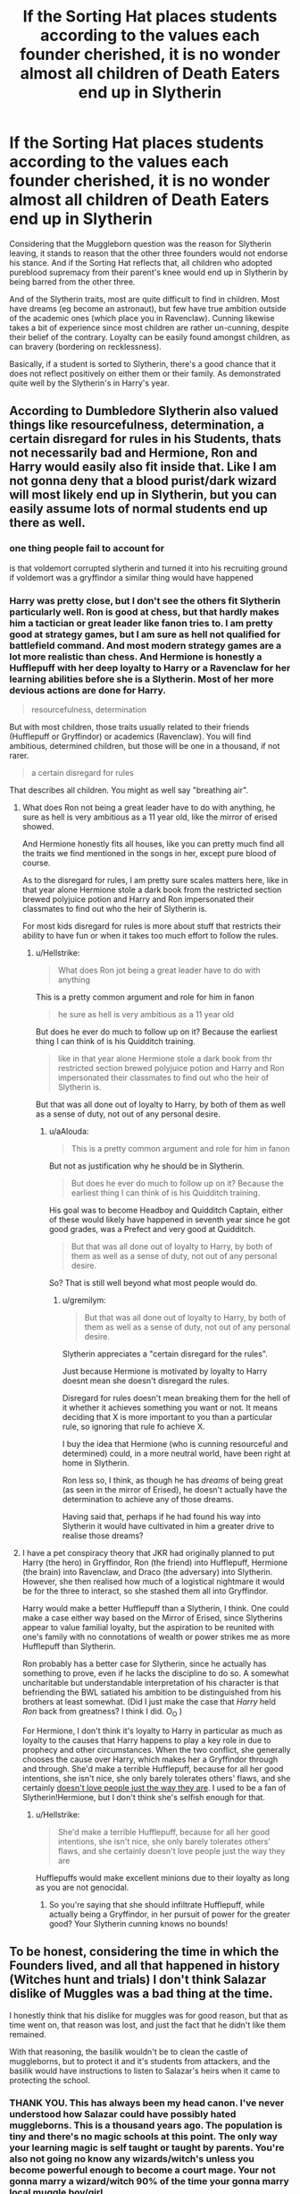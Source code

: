 #+TITLE: If the Sorting Hat places students according to the values each founder cherished, it is no wonder almost all children of Death Eaters end up in Slytherin

* If the Sorting Hat places students according to the values each founder cherished, it is no wonder almost all children of Death Eaters end up in Slytherin
:PROPERTIES:
:Author: Hellstrike
:Score: 21
:DateUnix: 1592160260.0
:DateShort: 2020-Jun-14
:FlairText: Discussion
:END:
Considering that the Muggleborn question was the reason for Slytherin leaving, it stands to reason that the other three founders would not endorse his stance. And if the Sorting Hat reflects that, all children who adopted pureblood supremacy from their parent's knee would end up in Slytherin by being barred from the other three.

And of the Slytherin traits, most are quite difficult to find in children. Most have dreams (eg become an astronaut), but few have true ambition outside of the academic ones (which place you in Ravenclaw). Cunning likewise takes a bit of experience since most children are rather un-cunning, despite their belief of the contrary. Loyalty can be easily found amongst children, as can bravery (bordering on recklessness).

Basically, if a student is sorted to Slytherin, there's a good chance that it does not reflect positively on either them or their family. As demonstrated quite well by the Slytherin's in Harry's year.


** According to Dumbledore Slytherin also valued things like resourcefulness, determination, a certain disregard for rules in his Students, thats not necessarily bad and Hermione, Ron and Harry would easily also fit inside that. Like I am not gonna deny that a blood purist/dark wizard will most likely end up in Slytherin, but you can easily assume lots of normal students end up there as well.
:PROPERTIES:
:Author: aAlouda
:Score: 29
:DateUnix: 1592160626.0
:DateShort: 2020-Jun-14
:END:

*** one thing people fail to account for

is that voldemort corrupted slytherin and turned it into his recruiting ground if voldemort was a gryffindor a similar thing would have happened
:PROPERTIES:
:Author: CommanderL3
:Score: 5
:DateUnix: 1592179085.0
:DateShort: 2020-Jun-15
:END:


*** Harry was pretty close, but I don't see the others fit Slytherin particularly well. Ron is good at chess, but that hardly makes him a tactician or great leader like fanon tries to. I am pretty good at strategy games, but I am sure as hell not qualified for battlefield command. And most modern strategy games are a lot more realistic than chess. And Hermione is honestly a Hufflepuff with her deep loyalty to Harry or a Ravenclaw for her learning abilities before she is a Slytherin. Most of her more devious actions are done for Harry.

#+begin_quote
  resourcefulness, determination
#+end_quote

But with most children, those traits usually related to their friends (Hufflepuff or Gryffindor) or academics (Ravenclaw). You will find ambitious, determined children, but those will be one in a thousand, if not rarer.

#+begin_quote
  a certain disregard for rules
#+end_quote

That describes all children. You might as well say "breathing air".
:PROPERTIES:
:Author: Hellstrike
:Score: 6
:DateUnix: 1592161047.0
:DateShort: 2020-Jun-14
:END:

**** What does Ron not being a great leader have to do with anything, he sure as hell is very ambitious as a 11 year old, like the mirror of erised showed.

And Hermione honestly fits all houses, like you can pretty much find all the traits we find mentioned in the songs in her, except pure blood of course.

As to the disregard for rules, I am pretty sure scales matters here, like in that year alone Hermione stole a dark book from the restricted section brewed polyjuice potion and Harry and Ron impersonated their classmates to find out who the heir of Slytherin is.

For most kids disregard for rules is more about stuff that restricts their ability to have fun or when it takes too much effort to follow the rules.
:PROPERTIES:
:Author: aAlouda
:Score: 13
:DateUnix: 1592161660.0
:DateShort: 2020-Jun-14
:END:

***** u/Hellstrike:
#+begin_quote
  What does Ron jot being a great leader have to do with anything
#+end_quote

This is a pretty common argument and role for him in fanon

#+begin_quote
  he sure as hell is very ambitious as a 11 year old
#+end_quote

But does he ever do much to follow up on it? Because the earliest thing I can think of is his Quidditch training.

#+begin_quote
  like in that year alone Hermione stole a dark book from thr restricted section brewed polyjuice potion and Harry and Ron impersonated their classmates to find out who the heir of Slytherin is.
#+end_quote

But that was all done out of loyalty to Harry, by both of them as well as a sense of duty, not out of any personal desire.
:PROPERTIES:
:Author: Hellstrike
:Score: 2
:DateUnix: 1592163412.0
:DateShort: 2020-Jun-15
:END:

****** u/aAlouda:
#+begin_quote
  This is a pretty common argument and role for him in fanon
#+end_quote

But not as justification why he should be in Slytherin.

#+begin_quote
  But does he ever do much to follow up on it? Because the earliest thing I can think of is his Quidditch training.
#+end_quote

His goal was to become Headboy and Quidditch Captain, either of these would likely have happened in seventh year since he got good grades, was a Prefect and very good at Quidditch.

#+begin_quote
  But that was all done out of loyalty to Harry, by both of them as well as a sense of duty, not out of any personal desire.
#+end_quote

So? That is still well beyond what most people would do.
:PROPERTIES:
:Author: aAlouda
:Score: 4
:DateUnix: 1592164556.0
:DateShort: 2020-Jun-15
:END:

******* u/gremilym:
#+begin_quote
  But that was all done out of loyalty to Harry, by both of them as well as a sense of duty, not out of any personal desire.
#+end_quote

Slytherin appreciates a "certain disregard for the rules".

Just because Hermione is motivated by loyalty to Harry doesnt mean she doesn't disregard the rules.

Disregard for rules doesn't mean breaking them for the hell of it whether it achieves something you want or not. It means deciding that X is more important to you than a particular rule, so ignoring that rule fo achieve X.

I buy the idea that Hermione (who is cunning resourceful and determined) could, in a more neutral world, have been right at home in Slytherin.

Ron less so, I think, as though he has /dreams/ of being great (as seen in the mirror of Erised), he doesn't actually have the determination to achieve any of those dreams.

Having said that, perhaps if he had found his way into Slytherin it would have cultivated in him a greater drive to realise those dreams?
:PROPERTIES:
:Author: gremilym
:Score: 8
:DateUnix: 1592172679.0
:DateShort: 2020-Jun-15
:END:


**** I have a pet conspiracy theory that JKR had originally planned to put Harry (the hero) in Gryffindor, Ron (the friend) into Hufflepuff, Hermione (the brain) into Ravenclaw, and Draco (the adversary) into Slytherin. However, she then realised how much of a logistical nightmare it would be for the three to interact, so she stashed them all into Gryffindor.

Harry would make a better Hufflepuff than a Slytherin, I think. One could make a case either way based on the Mirror of Erised, since Slytherins appear to value familial loyalty, but the aspiration to be reunited with one's family with no connotations of wealth or power strikes me as more Hufflepuff than Slytherin.

Ron probably has a better case for Slytherin, since he actually has something to prove, even if he lacks the discipline to do so. A somewhat uncharitable but understandable interpretation of his character is that befriending the BWL satiated his ambition to be distinguished from his brothers at least somewhat. (Did I just make the case that /Harry/ held /Ron/ back from greatness? I think I did. O_O )

For Hermione, I don't think it's loyalty to Harry in particular as much as loyalty to the causes that Harry happens to play a key role in due to prophecy and other circumstances. When the two conflict, she generally chooses the cause over Harry, which makes her a Gryffindor through and through. She'd make a terrible Hufflepuff, because for all her good intentions, she isn't nice, she only barely tolerates others' flaws, and she certainly [[https://en.wikipedia.org/wiki/Fred_Rogers][doesn't love people just the way they are]]. I used to be a fan of Slytherin!Hermione, but I don't think she's selfish enough for that.
:PROPERTIES:
:Author: turbinicarpus
:Score: 4
:DateUnix: 1592170372.0
:DateShort: 2020-Jun-15
:END:

***** u/Hellstrike:
#+begin_quote
  She'd make a terrible Hufflepuff, because for all her good intentions, she isn't nice, she only barely tolerates others' flaws, and she certainly doesn't love people just the way they are
#+end_quote

Hufflepuffs would make excellent minions due to their loyalty as long as you are not genocidal.
:PROPERTIES:
:Author: Hellstrike
:Score: 2
:DateUnix: 1592171168.0
:DateShort: 2020-Jun-15
:END:

****** So you're saying that she should infiltrate Hufflepuff, while actually being a Gryffindor, in her pursuit of power for the greater good? Your Slytherin cunning knows no bounds!
:PROPERTIES:
:Author: turbinicarpus
:Score: 6
:DateUnix: 1592171372.0
:DateShort: 2020-Jun-15
:END:


** To be honest, considering the time in which the Founders lived, and all that happened in history (Witches hunt and trials) I don't think Salazar dislike of Muggles was a bad thing at the time.

I honestly think that his dislike for muggles was for good reason, but that as time went on, that reason was lost, and just the fact that he didn't like them remained.

With that reasoning, the basilik wouldn't be to clean the castle of muggleborns, but to protect it and it's students from attackers, and the basilik would have instructions to listen to Salazar's heirs when it came to protecting the school.
:PROPERTIES:
:Author: CK971
:Score: 10
:DateUnix: 1592190621.0
:DateShort: 2020-Jun-15
:END:

*** THANK YOU. This has always been my head canon. I've never understood how Salazar could have possibly hated muggleborns. This is a thousand years ago. The population is tiny and there's no magic schools at this point. The only way your learning magic is self taught or taught by parents. You're also not going no know any wizards/witch's unless you become powerful enough to become a court mage. Your not gonna marry a wizard/witch 90% of the time your gonna marry local muggle boy/girl.
:PROPERTIES:
:Author: QwenCollyer
:Score: 6
:DateUnix: 1592193801.0
:DateShort: 2020-Jun-15
:END:

**** Same, I think Salazar was more wary of Muggleborns due to their connection to Muggles, worried that they might be used against other magicals or simply worried for them because of what their muggle parents could do to them
:PROPERTIES:
:Author: CK971
:Score: 5
:DateUnix: 1592201218.0
:DateShort: 2020-Jun-15
:END:


**** The foundation of Hogwarts and the exile of Slytherin preceded witch hunts by a few centuries though, with several secular and even Papal bans around the time Hogwarts was founded.

As for how Slytherin could have hated them? Well, he was a bigot. I mean, Hitler had a thing about Jews betraying Germany when they proportionately fought the hardest in WWI from all population groups within the German Empire. Bigots don't do normal logic.
:PROPERTIES:
:Author: Hellstrike
:Score: 0
:DateUnix: 1592214170.0
:DateShort: 2020-Jun-15
:END:


*** Most witch hunts happened in early modern times though, 500 years after Hogwarts was founded. There was even a complete ban of them during the early middle ages by a council in the HRE because they were considered a joke (I can't find out whether that was considered binding for all Catholics or just within the empire).
:PROPERTIES:
:Author: Hellstrike
:Score: 1
:DateUnix: 1592214040.0
:DateShort: 2020-Jun-15
:END:

**** Yeah, they happened around (and were the reason for if I'm not mistaken) the edification of the Statute of Secrecy. But what I really meant was that, at the time, there would have been I think a lot more legitimate reasons to dislike and feel superior to Muggles (lack of hygiene, education, rise of Christianity and wars they might have to get involved with because there was no separation back then).

And for witches hunt to be banned, they had to be a thing first, so just because they were banned, doesn't mean it wasn't a threat. After all, bigots and zealous hardly care about laws if they think they are in the right.
:PROPERTIES:
:Author: CK971
:Score: 2
:DateUnix: 1592226717.0
:DateShort: 2020-Jun-15
:END:
